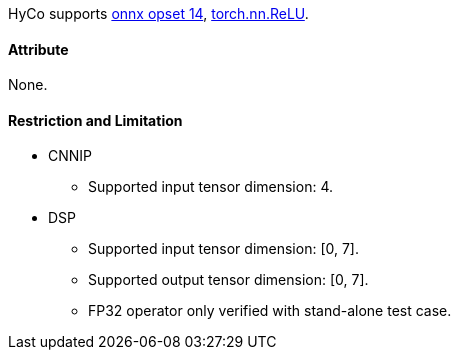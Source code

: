 HyCo supports https://github.com/onnx/onnx/blob/main/docs/Operators.md#Relu[onnx opset 14], https://pytorch.org/docs/stable/generated/torch.nn.ReLU.html[torch.nn.ReLU].

==== Attribute

None.

==== Restriction and Limitation

* CNNIP
** Supported input tensor dimension: 4.

* DSP
** Supported input tensor dimension: [0, 7].
** Supported output tensor dimension: [0, 7].
** FP32 operator only verified with stand-alone test case.
